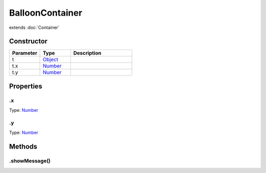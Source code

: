 ================
BalloonContainer
================
extends :doc:`Container`



Constructor
===========
.. list-table::
   :widths: 25 25 50
   :header-rows: 1

   * - Parameter
     - Type
     - Description
   * - t
     - `Object <https://developer.mozilla.org/en-US/docs/Web/JavaScript/Reference/Global_Objects/Object>`_
     - 
   * - t.x
     - `Number <https://developer.mozilla.org/en-US/docs/Web/JavaScript/Reference/Global_Objects/Number>`_
     - 
   * - t.y
     - `Number <https://developer.mozilla.org/en-US/docs/Web/JavaScript/Reference/Global_Objects/Number>`_
     - 

Properties
==========
.. _BalloonContainer.x:


.x
--
Type: `Number <https://developer.mozilla.org/en-US/docs/Web/JavaScript/Reference/Global_Objects/Number>`_

.. _BalloonContainer.y:


.y
--
Type: `Number <https://developer.mozilla.org/en-US/docs/Web/JavaScript/Reference/Global_Objects/Number>`_


Methods
=======
.. _BalloonContainer.showMessage:

.showMessage()
--------------

.. list-table::
   :widths: 25 25 50
   :header-rows: 1

   * - Parameter
     - Type
     - Description
